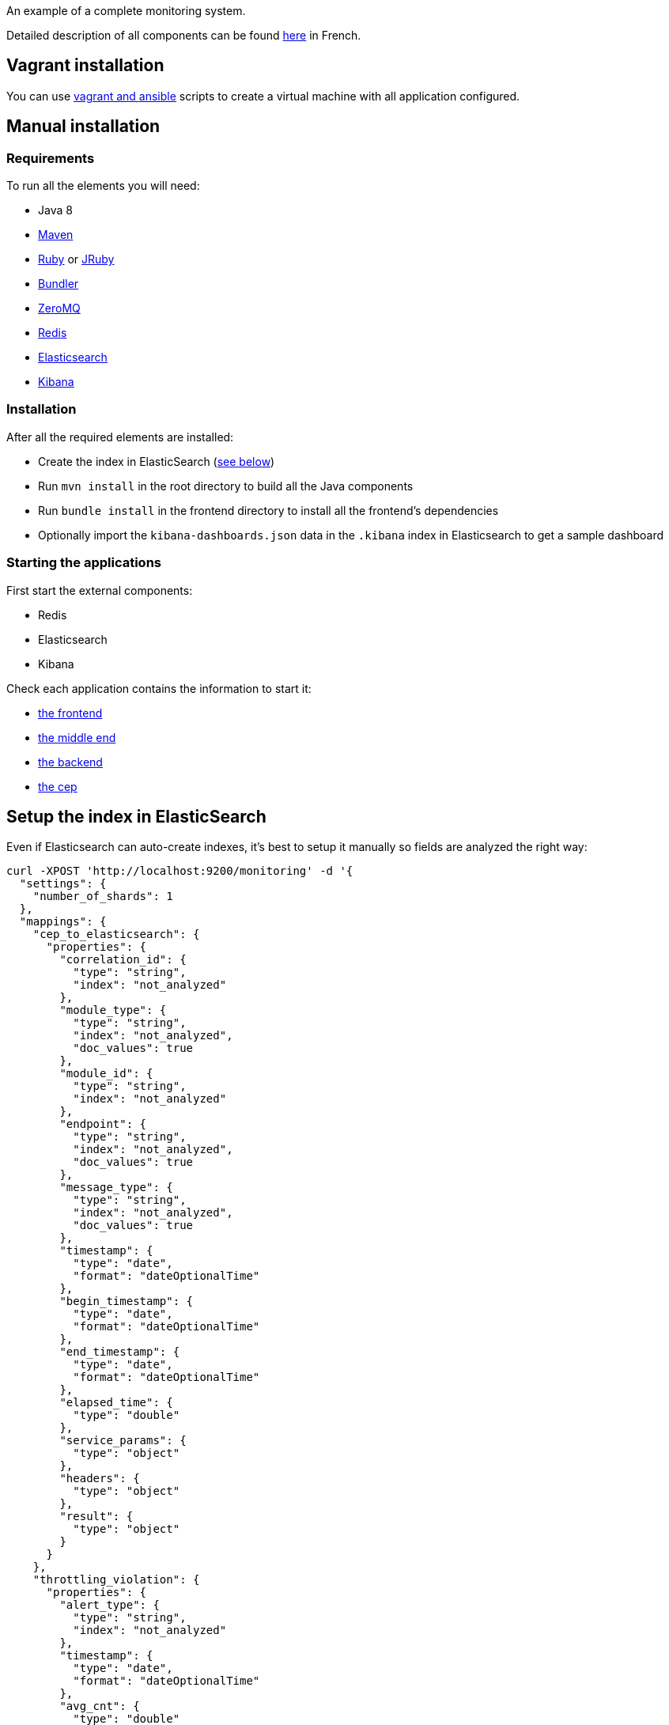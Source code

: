 An example of a complete monitoring system.

Detailed description of all components can be found link:http://blog.octo.com/le-monitoring-de-flux-par-lexemple/[here] in French.

== Vagrant installation

You can use link:ansible[vagrant and ansible] scripts to create a virtual machine with all application configured.

== Manual installation

=== Requirements

To run all the elements you will need:

- Java 8
- link:http://maven.apache.org[Maven]
- link:https://www.ruby-lang.org[Ruby] or link:http://jruby.org[JRuby]
- link:http://bundler.io[Bundler]
- link:http://zeromq.org[ZeroMQ]
- link:http://redis.io[Redis]
- link:https://www.elastic.co[Elasticsearch]
- link:https://www.elastic.co/products/kibana[Kibana]

=== Installation

After all the required elements are installed:

- Create the index in ElasticSearch (xref:elasticsearch-index[see below])
- Run `mvn install` in the root directory to build all the Java components
- Run `bundle install` in the frontend directory to install all the frontend's dependencies
- Optionally import the `kibana-dashboards.json` data in the `.kibana` index in Elasticsearch to get a sample dashboard

=== Starting the applications

First start the external components:

- Redis
- Elasticsearch
- Kibana

Check each application contains the information to start it:

- link:frontend[the frontend]
- link:middleend[the middle end]
- link:backend[the backend]
- link:cep[the cep]

== Setup the index in ElasticSearch

[[elasticsearch-index]]Even if Elasticsearch can auto-create indexes, it's best to setup it manually so fields are analyzed the right way:

[source,bash]
----
curl -XPOST 'http://localhost:9200/monitoring' -d '{
  "settings": {
    "number_of_shards": 1
  },
  "mappings": {
    "cep_to_elasticsearch": {
      "properties": {
        "correlation_id": {
          "type": "string",
          "index": "not_analyzed"
        },
        "module_type": {
          "type": "string",
          "index": "not_analyzed",
          "doc_values": true
        },
        "module_id": {
          "type": "string",
          "index": "not_analyzed"
        },
        "endpoint": {
          "type": "string",
          "index": "not_analyzed",
          "doc_values": true
        },
        "message_type": {
          "type": "string",
          "index": "not_analyzed",
          "doc_values": true
        },
        "timestamp": {
          "type": "date",
          "format": "dateOptionalTime"
        },
        "begin_timestamp": {
          "type": "date",
          "format": "dateOptionalTime"
        },
        "end_timestamp": {
          "type": "date",
          "format": "dateOptionalTime"
        },
        "elapsed_time": {
          "type": "double"
        },
        "service_params": {
          "type": "object"
        },
        "headers": {
          "type": "object"
        },
        "result": {
          "type": "object"
        }
      }
    },
    "throttling_violation": {
      "properties": {
        "alert_type": {
          "type": "string",
          "index": "not_analyzed"
        },
        "timestamp": {
          "type": "date",
          "format": "dateOptionalTime"
        },
        "avg_cnt": {
          "type": "double"

        },
        "correlation_id": {
          "type": "string",
          "index": "not_analyzed"
        }
      }
    },
    "unit_sla_violation": {
      "properties": {
        "alert_type": {
          "type": "string",
          "index": "not_analyzed"
        },
        "timestamp": {
          "type": "date",
          "format": "dateOptionalTime"
        },
        "module": {
          "type": "string",
          "index": "not_analyzed"
        },
        "time": {
          "type": "double"
        }
      }
    },
    "global_sla_violation": {
      "properties": {
        "alert_type": {
          "type": "string",
          "index": "not_analyzed"
        },
        "timestamp": {
          "type": "date",
          "format": "dateOptionalTime"
        },
        "correlation_id": {
          "type": "string",
          "index": "not_analyzed"
        },
        "count": {
          "type": "double"
        }
      }
    }
  }
}'
----

== Monitoring message format

[source,javascript]
----
{
    "correlation_id": "octo.local_MonitoringBase_24389_2015-01-30 11:05:29 UTC_36cddd01-7bcd-4ced-8024-919ff1dbe6ca",  // correlation id
    "timestamp": "2015-01-30T12:05:29.230+01:00", // message timestamp

    "module_type": "FrontendApp", // module type sending the message
    "module_id": "FrontendApp_octo.local_001", // module identifier
    "endpoint": "GET /messages",
    "message_type": "Send message to backend", // message type

    "begin_timestamp": "2015-02-19T22:11:15.939+01:00", // optional: timestamp of the beginning of the current action
    "end_timestamp": "2015-02-19T22:11:15.959+01:00", // optional: timestamp of the end of the current action
    "elapsed_time": 0.020169, // optional: elapsed time of the current action in second

    "service_params": {
        // optional: service parameters
    },

    "headers": {
        // optional: current headers
    }

    "result": {
        // optional: result of current action
    }
}
----

== Call service from the command line

If you want to watch the system running from some time you can schedule services call from the command line:

[source,bash]
----
while sleep 5; do curl -X POST --data 'numberOfMessages=10&timeToSpend=1' 'http://localhost:9292/messages' ; done
----

== License

Code (C) 2015 released under the MIT license.
